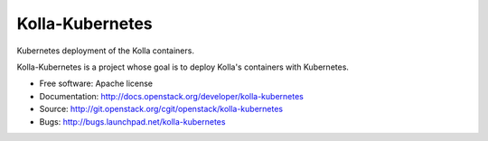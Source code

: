 ===============================
Kolla-Kubernetes
===============================

Kubernetes deployment of the Kolla containers.

Kolla-Kubernetes is a project whose goal is to deploy Kolla's containers
with Kubernetes.

* Free software: Apache license
* Documentation: http://docs.openstack.org/developer/kolla-kubernetes
* Source: http://git.openstack.org/cgit/openstack/kolla-kubernetes
* Bugs: http://bugs.launchpad.net/kolla-kubernetes
